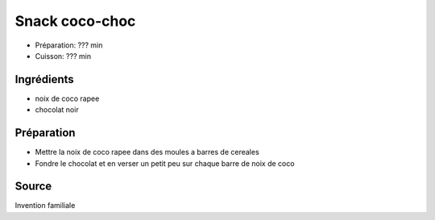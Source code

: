 .. index:: Snacks; ...coco-choc
.. index:: Invention; Snack coco-choc
.. index:: A ESSAYER; Snack coco-choc

.. index:: Noix de coco; Snack coco-choc
.. index:: Chocolat; Snack coco-choc

.. _cuisine_snack_coco_choc:

Snack coco-choc
###############

* Préparation: ??? min
* Cuisson: ??? min


Ingrédients
===========

.. todo:: essayer

* noix de coco rapee
* chocolat noir


Préparation
===========

* Mettre la noix de coco rapee dans des moules a barres de cereales
* Fondre le chocolat et en verser un petit peu sur chaque barre de noix de coco


Source
======

Invention familiale
